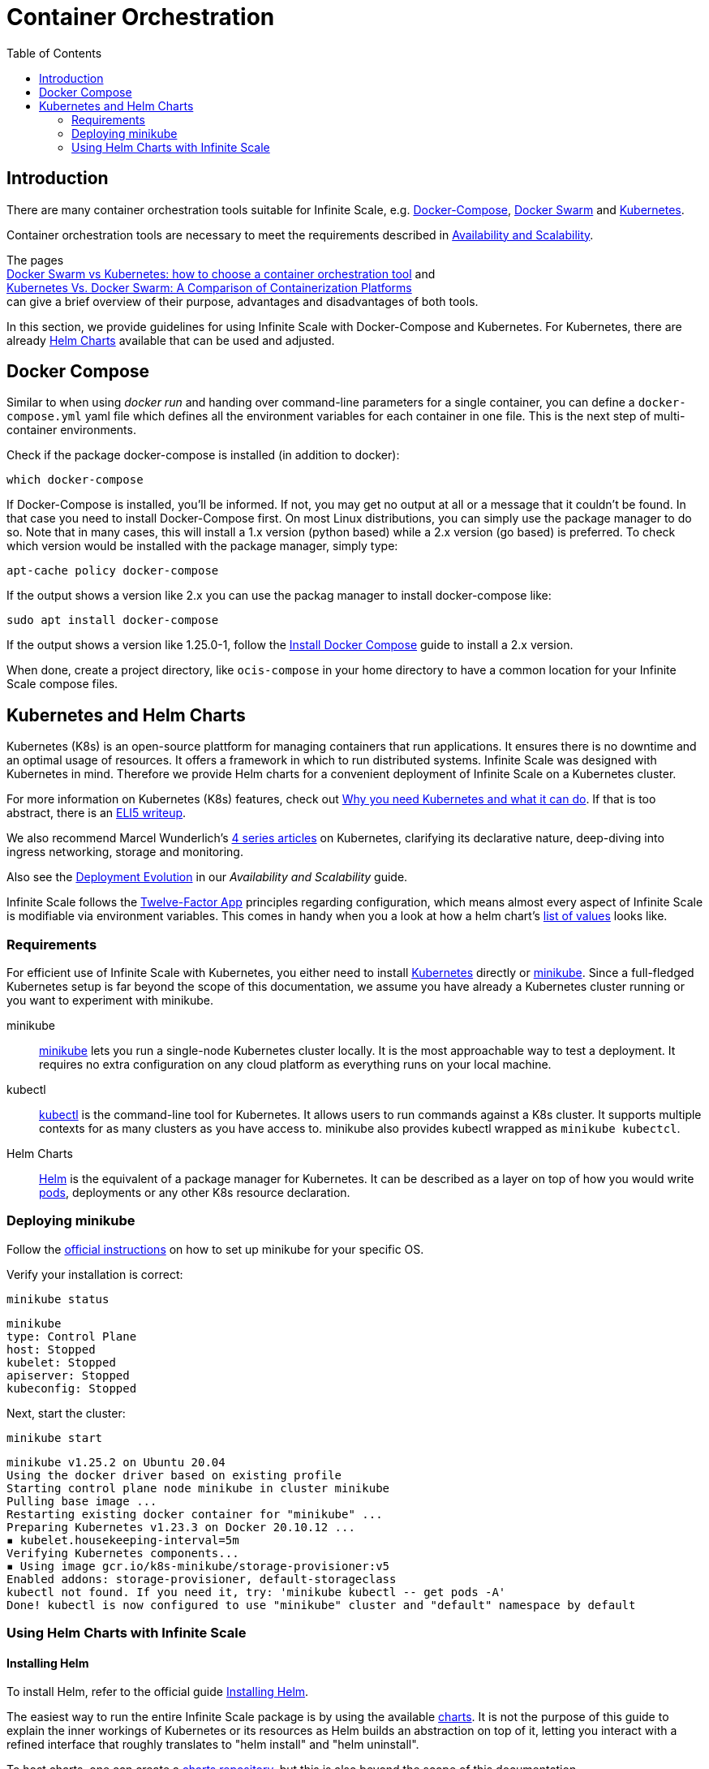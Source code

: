 = Container Orchestration
:toc: right

:docker-compose-url: https://docs.docker.com/get-started/08_using_compose/
:docker-compose-install-url: https://docs.docker.com/compose/install/
:docker-hub-url: https://hub.docker.com/r/owncloud/ocis/tags?page=1&ordering=last_updated
:compose-examples-url: https://github.com/owncloud/ocis/tree/master/deployments/examples
:docker-swarm-url: https://docs.docker.com/engine/reference/commandline/swarm/
:kubernetes-url: https://kubernetes.io
:swarm-v-kub-1-url: https://circleci.com/blog/docker-swarm-vs-kubernetes/#c-consent-modal
:swarm-v-kub-2-url: https://vexxhost.com/blog/kubernetes-vs-docker-swarm-containerization-platforms/
:helm-charts-ocis-url: https://github.com/owncloud/ocis-charts
:ht-pwd-url: https://htpasswdgenerator.de/
:why-K8s-url: https://kubernetes.io/docs/concepts/overview/what-is-kubernetes/#why-you-need-kubernetes-and-what-can-it-do
:eli5-K8s-url: https://dev.to/miguelmota/comment/filh
:wunderlich-K8s-url: http://deaddy.net/introduction-to-kubernetes-pt-1.html
:12factor-url: https://12factor.net/
:K8s-setup-url: https://kubernetes.io/docs/setup/
:ocis-example-helm-url: https://github.com/owncloud/ocis-charts/blob/d8735e3222d2050504303851d3461909c86fcc89/ocis/values.yaml
:minikube-url: https://minikube.sigs.K8s.io/docs/
:minikube-start-url: https://minikube.sigs.K8s.io/docs/start/
:kubectl-url: https://kubernetes.io/docs/tasks/tools/
:helm-url: https://helm.sh/
:helm-guide-url: https://helm.sh/docs/intro/install/
:charts-repo-url: https://helm.sh/docs/topics/chart_repository/
:minikube-kubectl-url: https://minikube.sigs.K8s.io/docs/handbook/kubectl/
:kubernetes-pod-url: https://kubernetes.io/docs/tutorials/kubernetes-basics/explore/explore-intro/
:ocis-helm-charts-url: https://github.com/owncloud/ocis-charts

:description: There are many container orchestration tools suitable for Infinite Scale, e.g. {docker-compose-url}[Docker-Compose], {docker-swarm-url}[Docker Swarm] and {kubernetes-url}[Kubernetes].

== Introduction

{description}

Container orchestration tools are necessary to meet the requirements described in xref:availability_scaling/availability_scaling.adoc#container[Availability and Scalability].

The pages +
{swarm-v-kub-1-url}[Docker Swarm vs Kubernetes: how to choose a container orchestration tool] and +
{swarm-v-kub-2-url}[Kubernetes Vs. Docker Swarm: A Comparison of Containerization Platforms] +
can give a brief overview of their purpose, advantages and disadvantages of both tools.

In this section, we provide guidelines for using Infinite Scale with Docker-Compose and Kubernetes. For Kubernetes, there are already {helm-charts-ocis-url}[Helm Charts] available that can be used and adjusted.

== Docker Compose

Similar to when using _docker run_ and handing over command-line parameters for a single container, you can define a `docker-compose.yml` yaml file which defines all the environment variables for each container in one file. This is the next step of multi-container environments.

Check if the package docker-compose is installed (in addition to docker):

[source,bash]
----
which docker-compose
----

If Docker-Compose is installed, you'll be informed. If not, you may get no output at all or a message that it couldn't be found. In that case you need to install Docker-Compose first. On most Linux distributions, you can simply use the package manager to do so. Note that in many cases, this will install a 1.x version (python based) while a 2.x version (go based) is preferred. To check which version would be installed with the package manager, simply type:

[source,bash]
----
apt-cache policy docker-compose
----

If the output shows a version like 2.x you can use the packag manager to install docker-compose like:

[source,bash]
----
sudo apt install docker-compose
----

If the output shows a version like 1.25.0-1, follow the {docker-compose-install-url}[Install Docker Compose] guide to install a 2.x version.

When done, create a project directory, like `ocis-compose` in your home directory to have a common location for your Infinite Scale compose files.

== Kubernetes and Helm Charts

// harvested from https://owncloud.dev/ocis/deployment/kubernetes/ 2022-04-21

Kubernetes (K8s) is an open-source plattform for managing containers that run applications. It ensures there is no downtime and an optimal usage of resources. It offers a framework in which to run distributed systems. Infinite Scale was designed with Kubernetes in mind. Therefore we provide Helm charts for a convenient deployment of Infinite Scale on a Kubernetes cluster.

For more information on Kubernetes (K8s) features, check out {why-K8s-url}[Why you need Kubernetes and what it can do]. If that is too abstract, there is an {eli5-K8s-url}[ELI5 writeup].

We also recommend Marcel Wunderlich's {wunderlich-K8s-url}[4 series articles] on Kubernetes, clarifying its declarative nature, deep-diving into ingress networking, storage and monitoring.

Also see the xref:availability_scaling/availability_scaling.adoc#deployment-evolution [Deployment Evolution] in our _Availability and Scalability_ guide.

Infinite Scale follows the {12factor-url}[Twelve-Factor App] principles regarding configuration, which means almost every aspect of Infinite Scale is modifiable via environment variables. This comes in handy when you a look at how a helm chart's {ocis-example-helm-url}[list of values] looks like.

=== Requirements

For efficient use of Infinite Scale with Kubernetes, you either need to install {K8s-setup-url}[Kubernetes] directly or {minikube-url}[minikube]. Since a full-fledged Kubernetes setup is far beyond the scope of this documentation, we
assume you have already a Kubernetes cluster running or you want to experiment with minikube.

minikube::
{minikube-url}[minikube] lets you run a single-node Kubernetes cluster locally. It is the most approachable way to test a deployment. It requires no extra configuration on any cloud platform as everything runs on your local machine.

kubectl::
{kubectl-url}[kubectl] is the command-line tool for Kubernetes. It allows users to run commands against a K8s cluster. It supports multiple contexts for as many clusters as you have access to. minikube also provides kubectl wrapped as `minikube kubectcl`.

Helm Charts::
{helm-url}[Helm] is the equivalent of a package manager for Kubernetes. It can be described as a layer on top of how you would write {kubernetes-pod-url}[pods], deployments or any other K8s resource declaration.

=== Deploying minikube

Follow the {minikube-start-url}[official instructions] on how to set up minikube for your specific OS.

Verify your installation is correct:

[source,bash]
----
minikube status
----

[source,plaintext]
----
minikube
type: Control Plane
host: Stopped
kubelet: Stopped
apiserver: Stopped
kubeconfig: Stopped
----

Next, start the cluster:

[source,bash]
----
minikube start
----

[source,plaintext]
----
minikube v1.25.2 on Ubuntu 20.04
Using the docker driver based on existing profile
Starting control plane node minikube in cluster minikube
Pulling base image ...
Restarting existing docker container for "minikube" ...
Preparing Kubernetes v1.23.3 on Docker 20.10.12 ...
▪ kubelet.housekeeping-interval=5m
Verifying Kubernetes components...
▪ Using image gcr.io/k8s-minikube/storage-provisioner:v5
Enabled addons: storage-provisioner, default-storageclass
kubectl not found. If you need it, try: 'minikube kubectl -- get pods -A'
Done! kubectl is now configured to use "minikube" cluster and "default" namespace by default
----

=== Using Helm Charts with Infinite Scale

==== Installing Helm

To install Helm, refer to the official guide {helm-guide-url}[Installing Helm].

The easiest way to run the entire Infinite Scale package is by using the available {ocis-helm-charts-url}[charts]. It is not the purpose of this guide to explain the inner workings of Kubernetes or its resources as Helm builds an abstraction on top of it, letting you interact with a refined interface that roughly translates to "helm install" and "helm uninstall".

To host charts, one can create a {charts-repo-url}[charts repository], but this is also beyond the scope of this documentation.

==== Requirements

* minikube up and running.
* `kubectl` installed. minikube wraps `kubectl` as `minikube kubectl`. By default you should be able to access the minikube cluster.
* Helm cli installed.
* git installed.

==== Setup

. Clone the charts:
+
[source,bash]
----
git clone https://github.com/owncloud/ocis-charts.git /var/tmp/ocis-charts
----

. Change directory into the charts' root:
+
[source,bash]
----
cd /var/tmp/ocis-charts/charts/ocis
----

. Install the package:
+
[source,bash]
----
helm install ocis .
----

// fixme: the minikube table needs to be updated !

. Verify the application is running in the cluster with:
+
[source,bash]
----
minikube kubectl get pods
----
+
[source,plaintext]
----
NAME                                     READY   STATUS    RESTARTS        AGE
glauth-55d7b5878c-25qnt                  1/1     Running   1 (2d23h ago)   2d23h
graph-859855c94d-l5xgt                   1/1     Running   2 (9m21s ago)   2d23h
idp-7759f4c6b9-l25t4                     1/1     Running   1 (2d23h ago)   2d23h
nats-6857bc5f8f-5s597                    1/1     Running   1 (2d23h ago)   2d23h
ocs-8454747c4b-wxwms                     1/1     Running   2 (9m21s ago)   2d23h
proxy-79df886fb4-njr9p                   1/1     Running   2 (9m23s ago)   2d23h
settings-79597cb89d-ttvmm                1/1     Running   2 (9m23s ago)   2d23h
storage-authbasic-6c4ccd4dc6-rwlhx       1/1     Running   1 (2d23h ago)   2d23h
storage-authbearer-6f79cd5cc6-ldz7h      1/1     Running   1 (2d23h ago)   2d23h
storage-authmachine-7cf95d8d89-qsxnj     1/1     Running   1 (2d23h ago)   2d23h
storage-frontend-64d44f8f66-vnndm        1/1     Running   1 (2d23h ago)   2d23h
storage-gateway-668b47f76f-2tvj2         1/1     Running   1 (2d23h ago)   2d23h
storage-groupprovider-7475b4dddf-wj2g7   1/1     Running   1 (2d23h ago)   2d23h
storage-metadata-74f6b5f489-rbsp4        1/1     Running   2 (9m19s ago)   2d23h
storage-publiclink-f497dd5dd-flrw5       1/1     Running   1 (2d23h ago)   2d23h
storage-shares-69d8b67d6b-rhq98          1/1     Running   1 (2d23h ago)   2d23h
storage-sharing-5567d9b7f-978bf          1/1     Running   1 (2d23h ago)   2d23h
storage-userprovider-59d87db58f-h7lpd    1/1     Running   1 (2d23h ago)   2d23h
storage-users-7989b5df8-78hwc            1/1     Running   1 (2d23h ago)   2d23h
store-6b878df78c-7cdlb                   1/1     Running   1 (2d23h ago)   2d23h
thumbnails-7d5799b64b-wj9dx              1/1     Running   1 (2d23h ago)   2d23h
web-967b76f6c-rgq9h                      1/1     Running   1 (2d23h ago)   2d23h
webdav-9c494b5c-6r8r6                    1/1     Running   2 (9m21s ago)   2d23h
----

. Expose the proxy as a service to the host:
+
[source,bash]
----
minikube service proxy-service --url
----
+
[source,plaintext]
----
 Starting tunnel for service proxy-service.
|-----------|---------------|-------------|------------------------|
| NAMESPACE |     NAME      | TARGET PORT |          URL           |
|-----------|---------------|-------------|------------------------|
| default   | proxy-service |             | http://127.0.0.1:63633 |
|-----------|---------------|-------------|------------------------|
----

. Attempt a `PROPFIND` WebDAV request to the storage. Note this example uses one of the demo users as described in xref:deployment/general/general-info.adoc#create-demo-users-and-groups[Create Demo Users and Groups]:
+
[source,bash]
----
curl -v -k -u einstein:relativity -H "depth: 0" -X \
    PROPFIND https://127.0.0.1:63633/remote.php/dav/files/ | \
    xmllint --format -
----
+
If all is correctly setup, you should get a response like the following:
+
[source,plaintext]
----
<?xml version="1.0" encoding="utf-8"?>
<d:multistatus xmlns:d="DAV:" xmlns:s="http://sabredav.org/ns" xmlns:oc="http://owncloud.org/ns">
  <d:response>
    <d:href>/remote.php/dav/files/einstein/</d:href>
    <d:propstat>
      <d:prop>
        <oc:id>MTI4NGQyMzgtYWE5Mi00MmNlLWJkYzQtMGIwMDAwMDA5MTU3OjZlMWIyMjdmLWZmYTQtNDU4Ny1iNjQ5LWE1YjBlYzFkMTNmYw==</oc:id>
        <oc:fileid>MTI4NGQyMzgtYWE5Mi00MmNlLWJkYzQtMGIwMDAwMDA5MTU3OjZlMWIyMjdmLWZmYTQtNDU4Ny1iNjQ5LWE1YjBlYzFkMTNmYw==</oc:fileid>
        <d:getetag>"92cc7f069c8496ee2ce33ad4f29de763"</d:getetag>
        <oc:permissions>WCKDNVR</oc:permissions>
        <d:resourcetype>
          <d:collection/>
        </d:resourcetype>
        <d:getcontenttype>httpd/unix-directory</d:getcontenttype>
        <oc:size>4096</oc:size>
        <d:getlastmodified>Tue, 14 Sep 2021 12:45:29 +0000</d:getlastmodified>
        <oc:favorite>0</oc:favorite>
      </d:prop>
      <d:status>HTTP/1.1 200 OK</d:status>
    </d:propstat>
  </d:response>
</d:multistatus>
----
+
The above setup works because the proxy is configured to run using basic authentication. To access the WebUI, you need an external identity provider.

TIP: With the command `minikube dashboard` you start the monitoring dashboard for your cluster in a browser. With `minikube stop` you're shutting down the minikube node.

// fixme: refer to section ext. identity provider when it's done.
// omitting https://owncloud.dev/ocis/deployment/kubernetes/#setting-up-an-external-identity-provider since the info should go into a separate section with more content.

